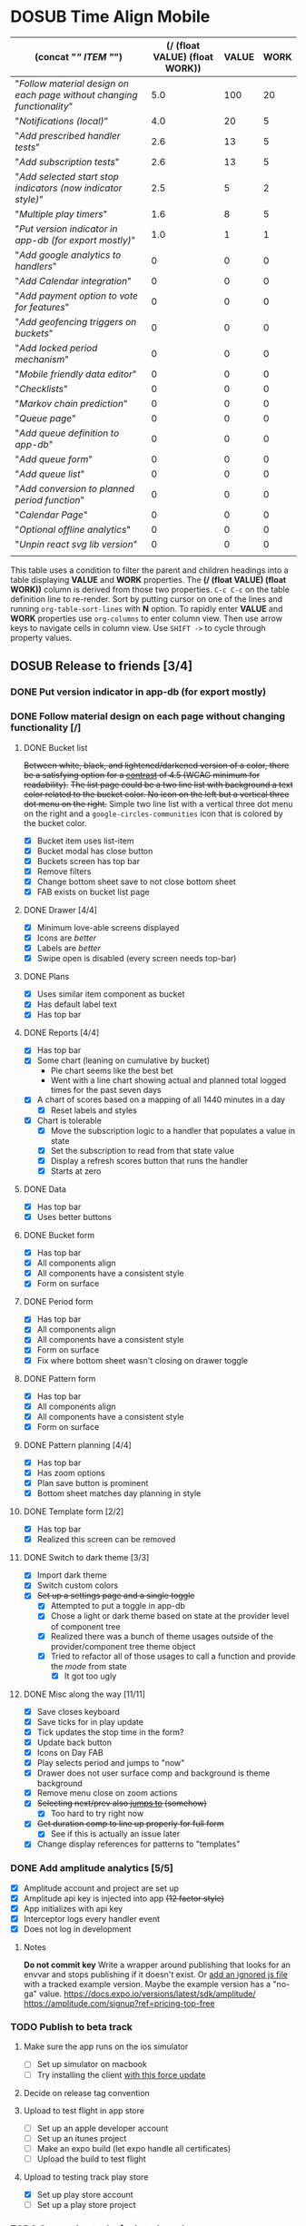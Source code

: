 #+TODO: TODO DOSUB BLOCKED | DONE CANCELED 
#+PROPERTY: Confidence_ALL 0 10 25 50 75 90 100
#+PROPERTY: Effort_ALL 0 0:10 0:30 1:00 2:00 3:00 4:00 5:00 6:00 7:00 8:00 9:00 10:00 15:00 20:00 25:00 30:00 35:00 40:00
#+PROPERTY: Work_ALL 0 1 2 3 5 8 13 20 50 100
#+PROPERTY: Value_ALL 0 1 2 3 5 8 13 20 50 100
# Time Estimation column view
#+COLUMNS: %40ITEM(Task) %10Confidence(Confidence){mean} %17Effort(Estimated Effort){:} %CLOCKSUM
# WSJF column view for editing
# #+COLUMNS: %Value(Value)  %Work(Work) %ITEM(Task) %TODO(State) 
#+STARTUP: overview

* DOSUB Time Align Mobile
  :LOGBOOK:
  CLOCK: [2019-12-17 Tue 21:22]--[2019-12-17 Tue 21:33] =>  0:11
  CLOCK: [2019-12-17 Tue 20:07]--[2019-12-17 Tue 21:22] =>  1:15
  CLOCK: [2019-11-12 Tue 20:55]--[2019-11-12 Tue 21:08] =>  0:13
  CLOCK: [2019-11-12 Tue 19:30]--[2019-11-12 Tue 20:49] =>  1:19
  CLOCK: [2019-09-29 Sun 17:17]--[2019-09-29 Sun 17:24] =>  0:07
  CLOCK: [2019-09-29 Sun 15:52]--[2019-09-29 Sun 15:55] =>  0:03
  CLOCK: [2019-09-15 Sun 11:20]--[2019-09-15 Sun 11:29] =>  0:09
  CLOCK: [2019-09-06 Fri 22:29]--[2019-09-06 Fri 22:36] =>  0:07
  CLOCK: [2019-08-11 Sun 19:08]--[2019-08-11 Sun 19:17] =>  0:09
  CLOCK: [2019-08-10 Sat 12:51]--[2019-08-10 Sat 13:11] =>  0:20
  CLOCK: [2019-07-20 Sat 21:52]--[2019-07-20 Sat 22:10] =>  0:18
  CLOCK: [2019-07-20 Sat 18:55]--[2019-07-20 Sat 18:56] =>  0:01
  CLOCK: [2019-07-13 Sat 18:20]--[2019-07-13 Sat 18:42] =>  0:22
  CLOCK: [2019-06-29 Sat 18:06]--[2019-06-29 Sat 18:10] =>  0:04
  CLOCK: [2019-06-17 Mon 17:42]--[2019-06-17 Mon 18:14] =>  0:32
  CLOCK: [2019-05-09 Thu 20:30]--[2019-05-09 Thu 20:55] =>  0:25
  CLOCK: [2018-09-21 Fri 07:39]--[2018-09-21 Fri 07:40] =>  0:01
  CLOCK: [2018-08-29 Wed 14:41]--[2018-08-29 Wed 14:46] =>  0:05
  CLOCK: [2018-08-19 Sun 16:05]--[2018-08-19 Sun 16:09] =>  0:04
  CLOCK: [2018-08-19 Sun 15:56]--[2018-08-19 Sun 16:05] =>  0:09
  CLOCK: [2018-08-18 Sat 15:07]--[2018-08-18 Sat 15:11] =>  0:04
  CLOCK: [2018-07-17 Tue 18:58]--[2018-07-17 Tue 19:17] =>  0:19
  :END:
     #+NAME: WSJF table
     #+BEGIN: propview :conds ((string= TODO "TODO")) :cols ((concat "[[" ITEM "]]") (/ (float VALUE) (float WORK)) VALUE WORK )
     | (concat "[[" ITEM "]]")                                                  | (/ (float VALUE) (float WORK)) | VALUE | WORK |
     |----------------------------------------------------------------------+--------------------------------+-------+------|
     | "[[Follow material design on each page without changing functionality]]" |                            5.0 |   100 |   20 |
     | "[[Notifications (local)]]"                                              |                            4.0 |    20 |    5 |
     | "[[Add prescribed handler tests]]"                                       |                            2.6 |    13 |    5 |
     | "[[Add subscription tests]]"                                             |                            2.6 |    13 |    5 |
     | "[[Add selected start stop indicators (now indicator style)]]"           |                            2.5 |     5 |    2 |
     | "[[Multiple play timers]]"                                               |                            1.6 |     8 |    5 |
     | "[[Put version indicator in app-db (for export mostly)]]"                |                            1.0 |     1 |    1 |
     | "[[Add google analytics to handlers]]"                                   |                              0 |     0 |    0 |
     | "[[Add Calendar integration]]"                                           |                              0 |     0 |    0 |
     | "[[Add payment option to vote for features]]"                            |                              0 |     0 |    0 |
     | "[[Add geofencing triggers on buckets]]"                                 |                              0 |     0 |    0 |
     | "[[Add locked period mechanism]]"                                        |                              0 |     0 |    0 |
     | "[[Mobile friendly data editor]]"                                        |                              0 |     0 |    0 |
     | "[[Checklists]]"                                                         |                              0 |     0 |    0 |
     | "[[Markov chain prediction]]"                                            |                              0 |     0 |    0 |
     | "[[Queue page]]"                                                         |                              0 |     0 |    0 |
     | "[[Add queue definition to app-db]]"                                     |                              0 |     0 |    0 |
     | "[[Add queue form]]"                                                     |                              0 |     0 |    0 |
     | "[[Add queue list]]"                                                     |                              0 |     0 |    0 |
     | "[[Add conversion to planned period function]]"                          |                              0 |     0 |    0 |
     | "[[Calendar Page]]"                                                      |                              0 |     0 |    0 |
     | "[[Optional offline analytics]]"                                         |                              0 |     0 |    0 |
     | "[[Unpin react svg lib version]]"                                        |                              0 |     0 |    0 |
     |----------------------------------------------------------------------+--------------------------------+-------+------|
     |                                                                      |                                |       |      |
     #+END:
     #+begin_center
     This table uses a condition to filter the parent and children headings into a table displaying *VALUE* and *WORK* properties.
     The *(/ (float VALUE) (float WORK))* column is derived from those two properties. 
     ~C-c C-c~ on the table definition line to re-render.
     Sort by putting cursor on one of the lines and running ~org-table-sort-lines~ with *N* option.
     To rapidly enter *VALUE* and *WORK* properties use ~org-columns~ to enter column view.
     Then use arrow keys to navigate cells in column view. 
     Use ~SHIFT ->~ to cycle through property values.
     #+end_center
** DOSUB Release to friends [3/4]
*** DONE Put version indicator in app-db (for export mostly)
    CLOSED: [2020-01-12 Sun 16:53]
    :PROPERTIES:
    :VALUE:    1
    :WORK:     1
    :CONFIDENCE: 90
    :EFFORT:   0:30
    :END:
    :LOGBOOK:
    CLOCK: [2020-01-12 Sun 16:33]--[2020-01-12 Sun 16:53] =>  0:20
    :END:
*** DONE Follow material design on each page without changing functionality [/]
    CLOSED: [2020-01-12 Sun 16:33]
    :PROPERTIES:
    :COOKIE_DATA: checkbox
    :WORK:     20
    :VALUE:    100
    :CONFIDENCE: 25
    :EFFORT:   10:00
    :ID:       22f1a641-8ec9-4456-9dbd-ca54e5ed162e
    :END:
    :LOGBOOK:
    CLOCK: [2019-11-28 Thu 13:51]--[2019-11-28 Thu 13:54] =>  0:03
    CLOCK: [2019-11-13 Wed 20:56]--[2019-11-13 Wed 21:04] =>  0:08
    :END:
**** DONE Bucket list
     CLOSED: [2019-11-28 Thu 12:43]
     :LOGBOOK:
     CLOCK: [2019-11-28 Thu 12:10]--[2019-11-28 Thu 12:32] =>  0:22
     CLOCK: [2019-11-25 Mon 19:08]--[2019-11-25 Mon 19:08] =>  0:00
     CLOCK: [2019-11-24 Sun 17:27]--[2019-11-24 Sun 17:29] =>  0:02
     CLOCK: [2019-11-24 Sun 11:22]--[2019-11-24 Sun 12:42] =>  1:20
     CLOCK: [2019-11-24 Sun 09:23]--[2019-11-24 Sun 10:30] =>  1:07
     :END:
     +Between white, black, and lightened/darkened version of a color, there be a satisfying option for a [[https://www.npmjs.com/package/color#luminosity][contrast]] of 4.5 (WCAG minimum for readability).+
     +The list page could be a two line list with background a text color related to the bucket color. No icon on the left but a vertical three dot menu on the right.+
     Simple two line list with a vertical three dot menu on the right and a =google-circles-communities= icon that is colored by the bucket color.
     - [X] Bucket item uses list-item
     - [X] Bucket modal has close button
     - [X] Buckets screen has top bar
     - [X] Remove filters
     - [X] Change bottom sheet save to not close bottom sheet
     - [X] FAB exists on bucket list page
**** DONE Drawer [4/4]
     CLOSED: [2020-01-12 Sun 14:04]
     :LOGBOOK:
     CLOCK: [2020-01-12 Sun 14:02]--[2020-01-12 Sun 14:04] =>  0:02
     CLOCK: [2019-11-28 Thu 13:01]--[2019-11-28 Thu 13:18] =>  0:17
     :END:
     - [X] Minimum love-able screens displayed
     - [X] Icons are /better/
     - [X] Labels are /better/
     - [X] Swipe open is disabled (every screen needs top-bar)
**** DONE Plans
     CLOSED: [2019-11-30 Sat 17:24]
     :LOGBOOK:
     CLOCK: [2019-11-28 Thu 13:21]--[2019-11-28 Thu 13:51] =>  0:30
     :END:
     - [X] Uses similar item component as bucket
     - [X] Has default label text
     - [X] Has top bar
**** DONE Reports [4/4]
     CLOSED: [2020-01-09 Thu 17:37]
     :LOGBOOK:
     CLOCK: [2020-01-10 Fri 20:50]--[2020-01-10 Fri 21:26] =>  0:36
     CLOCK: [2020-01-09 Thu 17:09]--[2020-01-09 Thu 17:37] =>  0:28
     CLOCK: [2020-01-08 Wed 20:48]--[2020-01-08 Wed 21:03] =>  0:15
     CLOCK: [2020-01-06 Mon 19:59]--[2020-01-06 Mon 20:44] =>  0:45
     CLOCK: [2020-01-05 Sun 19:06]--[2020-01-05 Sun 20:27] =>  1:21
     CLOCK: [2020-01-05 Sun 19:03]--[2020-01-05 Sun 19:03] =>  0:00
     CLOCK: [2019-12-15 Sun 12:24]--[2019-12-15 Sun 13:30] =>  1:06
     CLOCK: [2019-12-14 Sat 19:38]--[2019-12-14 Sat 20:25] =>  0:47
     CLOCK: [2019-12-14 Sat 16:37]--[2019-12-14 Sat 17:38] =>  1:01
     CLOCK: [2019-12-14 Sat 14:27]--[2019-12-14 Sat 14:42] =>  0:15
     CLOCK: [2019-12-10 Tue 21:30]--[2019-12-10 Tue 21:48] =>  0:18
     CLOCK: [2019-12-10 Tue 20:14]--[2019-12-10 Tue 20:35] =>  0:21
     CLOCK: [2019-12-09 Mon 19:04]--[2019-12-09 Mon 21:30] =>  2:26
     CLOCK: [2019-12-09 Mon 12:30]--[2019-12-09 Mon 13:05] =>  0:35
     CLOCK: [2019-12-09 Mon 09:36]--[2019-12-09 Mon 10:40] =>  1:04
     CLOCK: [2019-12-08 Sun 13:57]--[2019-12-08 Sun 15:15] =>  1:18
     CLOCK: [2019-12-08 Sun 11:53]--[2019-12-08 Sun 13:56] =>  2:03
     CLOCK: [2019-12-01 Sun 18:22]--[2019-12-01 Sun 20:45] =>  2:23
     CLOCK: [2019-12-01 Sun 17:51]--[2019-12-01 Sun 18:00] =>  0:09
     CLOCK: [2019-12-01 Sun 17:34]--[2019-12-01 Sun 17:40] =>  0:06
     CLOCK: [2019-12-01 Sun 16:28]--[2019-12-01 Sun 17:23] =>  0:55
     CLOCK: [2019-12-01 Sun 16:18]--[2019-12-01 Sun 16:27] =>  0:09
     CLOCK: [2019-12-01 Sun 16:18]--[2019-12-01 Sun 16:18] =>  0:00
     CLOCK: [2019-12-01 Sun 15:42]--[2019-12-01 Sun 15:45] =>  0:03
     CLOCK: [2019-12-01 Sun 14:01]--[2019-12-01 Sun 14:37] =>  0:36
     :END:
     - [X] Has top bar
     - [X] Some chart (leaning on cumulative by bucket)
       - Pie chart seems like the best bet
       - Went with a line chart showing actual and planned total logged times for the past seven days
     - [X] A chart of scores based on a mapping of all 1440 minutes in a day
       - [X] Reset labels and styles
     - [X] Chart is tolerable
       - [X] Move the subscription logic to a handler that populates a value in state
       - [X] Set the subscription to read from that state value
       - [X] Display a refresh scores button that runs the handler
       - [X] Starts at zero
**** DONE Data 
     CLOSED: [2019-12-18 Wed 21:04]
     :PROPERTIES:
     :ID:       f8da7517-9f9b-49b2-8663-d3dc376f5df9
     :END:
     :LOGBOOK:
     CLOCK: [2019-12-18 Wed 20:16]--[2019-12-18 Wed 21:04] =>  0:48
     :END:
     - [X] Has top bar
     - [X] Uses better buttons
**** DONE Bucket form 
     CLOSED: [2019-12-21 Sat 20:26]
     :PROPERTIES:
     :ID:       fab82be7-e571-426d-9eb4-804db72e427c
     :END:
     :LOGBOOK:
     CLOCK: [2019-12-21 Sat 20:04]--[2019-12-21 Sat 20:20] =>  0:16
     CLOCK: [2019-12-21 Sat 16:50]--[2019-12-21 Sat 16:56] =>  0:06
     CLOCK: [2019-12-21 Sat 15:27]--[2019-12-21 Sat 16:41] =>  1:14
     CLOCK: [2019-12-21 Sat 13:51]--[2019-12-21 Sat 14:22] =>  0:31
     :END:
     - [X] Has top bar
     - [X] All components align
     - [X] All components have a consistent style
     - [X] Form on surface
**** DONE Period form 
     CLOSED: [2019-12-22 Sun 18:10]
     :LOGBOOK:
     CLOCK: [2019-12-22 Sun 17:27]--[2019-12-22 Sun 18:10] =>  0:43
     :END:
     - [X] Has top bar
     - [X] All components align
     - [X] All components have a consistent style
     - [X] Form on surface
     - [X] Fix where bottom sheet wasn't closing on drawer toggle
**** DONE Pattern form 
     CLOSED: [2020-01-01 Wed 17:08]
     :LOGBOOK:
     CLOCK: [2020-01-01 Wed 16:32]--[2020-01-01 Wed 17:08] =>  0:36
     CLOCK: [2020-01-01 Wed 15:22]--[2020-01-01 Wed 15:28] =>  0:06
     :END:
     - [X] Has top bar
     - [X] All components align
     - [X] All components have a consistent style
     - [X] Form on surface
**** DONE Pattern planning [4/4]
     CLOSED: [2020-01-05 Sun 16:39]
     :LOGBOOK:
     CLOCK: [2020-01-05 Sun 16:20]--[2020-01-05 Sun 16:39] =>  0:19
     CLOCK: [2020-01-05 Sun 15:22]--[2020-01-05 Sun 15:44] =>  0:22
     CLOCK: [2020-01-05 Sun 14:30]--[2020-01-05 Sun 15:21] =>  0:51
     CLOCK: [2020-01-04 Sat 18:21]--[2020-01-04 Sat 19:44] =>  1:23
     CLOCK: [2020-01-04 Sat 17:45]--[2020-01-04 Sat 18:16] =>  0:31
     CLOCK: [2020-01-04 Sat 16:23]--[2020-01-04 Sat 16:57] =>  0:34
     :END:
     - [X] Has top bar
     - [X] Has zoom options
     - [X] Plan save button is prominent
     - [X] Bottom sheet matches day planning in style
**** DONE Template form [2/2]
     CLOSED: [2020-01-10 Fri 21:44]
     :LOGBOOK:
     CLOCK: [2020-01-10 Fri 21:26]--[2020-01-10 Fri 21:44] =>  0:18
     CLOCK: [2020-01-05 Sun 19:02]--[2020-01-05 Sun 19:02] =>  0:00
     :END:
     - [X] Has top bar
     - [X] Realized this screen can be removed
**** DONE Switch to dark theme [3/3]
     CLOSED: [2020-01-12 Sun 14:02]
     :LOGBOOK:
     CLOCK: [2020-01-12 Sun 12:55]--[2020-01-12 Sun 14:02] =>  1:07
     CLOCK: [2020-01-12 Sun 12:34]--[2020-01-12 Sun 12:53] =>  0:19
     CLOCK: [2020-01-12 Sun 12:11]--[2020-01-12 Sun 12:29] =>  0:18
     CLOCK: [2020-01-11 Sat 22:20]--[2020-01-11 Sat 22:26] =>  0:06
     CLOCK: [2020-01-11 Sat 19:25]--[2020-01-11 Sat 19:33] =>  0:08
     CLOCK: [2020-01-11 Sat 17:11]--[2020-01-11 Sat 18:12] =>  1:01
     CLOCK: [2020-01-11 Sat 16:59]--[2020-01-11 Sat 17:09] =>  0:10
     CLOCK: [2020-01-11 Sat 16:51]--[2020-01-11 Sat 16:52] =>  0:01
     CLOCK: [2019-12-21 Sat 20:20]--[2019-12-21 Sat 20:26] =>  0:06
     :END:
     - [X] Import dark theme
     - [X] Switch custom colors
     - [X] +Set up a settings page and a single toggle+
       - [X] Attempted to put a toggle in app-db
       - [X] Chose a light or dark theme based on state at the provider level of component tree
       - [X] Realized there was a bunch of theme usages outside of the provider/component tree theme object
       - [X] Tried to refactor all of those usages to call a function and provide the /mode/ from state
         - [X] It got too ugly
**** DONE Misc along the way [11/11]
     CLOSED: [2020-01-12 Sun 14:53]
     :LOGBOOK:
     CLOCK: [2020-01-12 Sun 14:10]--[2020-01-12 Sun 14:53] =>  0:43
     CLOCK: [2019-12-01 Sun 12:26]--[2019-12-01 Sun 13:38] =>  1:12
     CLOCK: [2019-11-30 Sat 19:09]--[2019-11-30 Sat 19:09] =>  0:00
     CLOCK: [2019-11-30 Sat 17:24]--[2019-11-30 Sat 17:28] =>  0:04
     :END:
     - [X] Save closes keyboard
     - [X] Save ticks for in play update
     - [X] Tick updates the stop time in the form?
     - [X] Update back button
     - [X] Icons on Day FAB
     - [X] Play selects period and jumps to "now"
     - [X] Drawer does not user surface comp and background is theme background
     - [X] Remove menu close on zoom actions
     - [X] +Selecting next/prev also _jumps to_ (somehow)+
       - [X] Too hard to try right now
     - [X] +Get duration comp to line up properly for full form+
       - [X] See if this is actually an issue later
     - [X] Change display references for patterns to "templates"
       
*** DONE Add amplitude analytics [5/5]
    CLOSED: [2020-01-12 Sun 16:33]
    :PROPERTIES:
    :ID:       27160311-6918-44e2-a603-3d8679e903af
    :END:
    :LOGBOOK:
    CLOCK: [2020-01-12 Sun 16:53]--[2020-01-12 Sun 17:15] =>  0:22
    CLOCK: [2020-01-12 Sun 16:18]--[2020-01-12 Sun 16:33] =>  0:15
    CLOCK: [2020-01-12 Sun 15:15]--[2020-01-12 Sun 16:17] =>  1:02
    CLOCK: [2020-01-05 Sun 21:00]--[2020-01-05 Sun 21:28] =>  0:28
    CLOCK: [2020-01-05 Sun 16:00]--[2020-01-05 Sun 16:18] =>  0:18
    :END:
    - [X] Amplitude account and project are set up
    - [X] Amplitude api key is injected into app +(12 factor style)+
    - [X] App initializes with api key
    - [X] Interceptor logs every handler event
    - [X] Does not log in development
**** Notes 
    *Do not commit key*
    Write a wrapper around publishing that looks for an envvar and stops publishing if it doesn't exist.
    Or [[https://github.com/expo/expo/issues/83#issuecomment-286559774][add an ignored js file]] with a tracked example version. Maybe the example version has a "no-ga" value.
    https://docs.expo.io/versions/latest/sdk/amplitude/
    https://amplitude.com/signup?ref=pricing-top-free
*** TODO Publish to beta track
    :PROPERTIES:
    :ID:       89a5fd42-8f70-4520-bb98-c20fe01169a7
    :END:
    :LOGBOOK:
    CLOCK: [2020-01-12 Sun 17:18]--[2020-01-12 Sun 17:26] =>  0:08
    CLOCK: [2020-01-01 Wed 16:29]--[2020-01-01 Wed 16:32] =>  0:03
    CLOCK: [2020-01-01 Wed 15:28]--[2020-01-01 Wed 15:28] =>  0:00
    :END:
**** Make sure the app runs on the ios simulator 
     - [ ] Set up simulator on macbook
     - [ ] Try installing the client [[https://docs.expo.io/versions/latest/workflow/ios-simulator/#how-do-i-force-an-update-to][with this force update]]
**** Decide on release tag convention 
**** Upload to test flight in app store
     - [ ] Set up an apple developer account
     - [ ] Set up an itunes project
     - [ ] Make an expo build (let expo handle all certificates)
     - [ ] Upload the build to test flight
**** Upload to testing track play store  
     :LOGBOOK:
     CLOCK: [2020-01-13 Mon 19:00]--[2020-01-13 Mon 19:23] =>  0:23
     :END:
     - [X] Set up play store account
     - [ ] Set up a play store project
*** TODO Supporting tasks for beta launch
**** Rebrand to time sink ???
     - [ ] Buy domain
     - [ ] Change app package name
     - [ ] Change repo name
**** Other
     - [ ] Publish static site
     - [ ] Add intro guide
     - [ ] Add readme to repo
     - [ ] Set license in repo
*** TODO Minor fixes 
    :LOGBOOK:
    CLOCK: [2020-01-16 Thu 20:24]--[2020-01-16 Thu 20:38] =>  0:14
    CLOCK: [2020-01-16 Thu 18:51]--[2020-01-16 Thu 20:24] =>  1:33
    :END:
    - [ ] Pattern form and list verbage
    - [ ] Pattern modal isn't colored correctly
    - [ ] Date picker darkmode
    - [ ] Tighten up scroll-to race condition
    - [ ] Play button from bottom sheet should select
    - [X] Bottom sheet should have rounded corners [[https://github.com/osdnk/react-native-reanimated-bottom-sheet#props][using border radius prop]]
    - [ ] Remove text on chart
    - [X] Change line graph to a contribution graph
    - [ ] Make the graph performant /enough/
** DOSUB Release to strangers [0/0]
*** BLOCKED Gather friend analytics and inputs
** DOSUB Eventually [0/22]
   :PROPERTIES:
   :ID:       0eb2b451-f3bc-4609-81b6-37c69e74efe6
   :END:
*** TODO Display comp doesn't fit on some narrow screens 
*** TODO Resolve differences between display references and code symbols 
    :PROPERTIES:
    :ID:       7040b743-35c8-4543-8b56-501f666863a6
    :END:
    patterns -> templates
    templates -> not referred to
    buckets -> groups
    periods -> not referred to
    actual -> actual
    planned -> planned
    Either make a mapping in the README or refactor names in code
*** TODO Explore ways to make theme switcher 
    https://callstack.github.io/react-native-paper/theming.html#using-the-theme-in-your-own-components
    #+begin_comment
    This is from the first attempt at theme switching
    - [X] Attempted to put a toggle in app-db
       - [X] Chose a light or dark theme based on state at the provider level of component tree
       - [X] Realized there was a bunch of theme usages outside of the provider/component tree theme object
       - [X] Tried to refactor all of those usages to call a function and provide the /mode/ from state
         - [X] It got too ugly
    #+end_comment
*** TODO Fix time comp for negative or over 24 hour values for template start/stop
    It should show the value and allow the users to select values before or after the pattern "day".
*** TODO Figure out why creating a pattern with a period >24 hours defaults to 45 minute duration 
*** TODO CSV export
    https://www.npmjs.com/package/react-csv
*** TODO Add Calendar integration
    :PROPERTIES:
    :Effort:   10:00
    :Confidence: 60
    :END:
    :LOGBOOK:
    CLOCK: [2019-09-17 Tue 18:34]--[2019-09-17 Tue 18:39] =>  0:05
    :END:
https://docs.expo.io/versions/latest/sdk/calendar/
- [ ] Sync button to pull in calendars from system
- [ ] Calendar list
- [ ] Add import to bucket option
- [ ] Enabled option on each calendar item
- [ ] Auto add options under each enabled item
  - [ ] Planned
  - [ ] Actual
- [ ] Calendar reference to templates
- [ ] Calendar reference to periods
- [ ] Calendars enabled and auto add options to each Bucket
- [ ] Form components to link periods to calendar events
- [ ] Form components to link templates to calendar events
*** TODO Add payment option to vote for features  
    Air table integration for features list.
    First option is to select a feature that already exists.
    Second option is to create a new feature request. (rate limit this)
    Then there is an option to vote with $.
    When a successful payment is processed send a request to update the dollar amount in the feature list.
    https://docs.expo.io/versions/latest/sdk/payments/#using-the-payments-sdk
*** TODO Add prescribed handler tests 
    :PROPERTIES:
    :WORK:     5
    :VALUE:    13
    :END:

    https://github.com/day8/re-frame/blob/master/docs/Testing.md
*** TODO Add subscription tests
    :PROPERTIES:
    :WORK:     5
    :VALUE:    13
    :END:
    https://github.com/day8/re-frame/blob/master/docs/Testing.md
*** TODO Multiple play timers
    :PROPERTIES:
    :VALUE:    8
    :WORK:     5
    :END:
   Stacked play indicators in bottom sheet.
   +Top+ Bottom is the selected edit with either a play or stop indicator with color. 
   Each level below that is a stop bottom for each playing item.
   Dynamic snap to points based on how many items in play.
   FAB does not have stop indicator anymore.
   Deslection by "closing" bottom sheet while still being able to see in play stop buttons.
   Can header and dynamic snap positions be used to achieve this? 
*** TODO Add selected start stop indicators (now indicator style)
    :PROPERTIES:
    :VALUE:    5
    :WORK:     2
    :END:
*** TODO Add geofencing triggers on buckets 
*** TODO Add locked period mechanism
    :PROPERTIES:
    :Effort:   8:00
    :Confidence: 65
    :END:
When using the transform arrows to move things around the other periods (in the day?) should get pushed unless locked.
Have a lock / unlock all button.
*** TODO Mobile friendly data editor
    :PROPERTIES:
    :Effort:   8:00
    :Confidence: 75
    :END:
    :LOGBOOK:
    CLOCK: [2019-08-08 Thu 21:25]--[2019-08-08 Thu 22:56] =>  1:31
    CLOCK: [2019-08-08 Thu 19:42]--[2019-08-08 Thu 20:42] =>  1:00
    :END:
https://gist.github.com/jgoodhcg/ed3cb0b51f117553e2b04ca62946b68d
*** TODO Checklists
    :PROPERTIES:
    :Effort:   6:00
    :Confidence: 65
    :END:
- [ ] Add basic data to spec template
- [ ] Add basic data to spec period
- [ ] Create components for forms
  - [ ] Period
  - [ ] Period compact (modal?)
  - [ ] Template
  - [ ] Template compact (modal?)
  - [ ] Create complete state indicator
*** TODO Notifications (local)
    :PROPERTIES:
    :Effort:   4:00
    :Confidence: 80
    :VALUE:    20
    :WORK:     5
    :END:
    :LOGBOOK:
    CLOCK: [2019-11-12 Tue 19:27]--[2019-11-12 Tue 19:28] =>  0:01
    CLOCK: [2019-11-11 Mon 18:59]--[2019-11-11 Mon 18:59] =>  0:00
    CLOCK: [2019-11-11 Mon 18:10]--[2019-11-11 Mon 18:59] =>  0:49
    CLOCK: [2019-07-27 Sat 17:01]--[2019-07-27 Sat 17:54] =>  0:53
    :END:
- [[https://docs.expo.io/versions/latest/sdk/notifications/#notificationsschedulelocalnotificationasynclocalnotification-schedulingoptions][Schedule local notifications]]
- [[https://docs.expo.io/versions/latest/sdk/notifications/#subscribing-to-notifications][Listen for notifications]]
- [X] Test a local notification
- [ ] Schedule a notification side effect on planned period creation
  - [ ] Add period handler
  - [ ] Apply pattern handler
- [ ] Register a listener to navigate to day
*** TODO Markov chain prediction
    :PROPERTIES:
    :Effort:   16:00
    :Confidence: 30
    :END:
*** TODO Queue page
    :PROPERTIES:
    :Effort:   10:00
    :Confidence: 50
    :END:
**** TODO Add queue definition to app-db
- [ ] queue definition
  - Include priority?
- [ ] ~:queue~ key under ~:bucket~
**** TODO Add queue form
**** TODO Add queue list
**** TODO Add conversion to planned period function
*** TODO Calendar Page
    :PROPERTIES:
    :Effort:   30:00
    :Confidence: 50
    :END:
*** TODO Optional offline analytics
    :PROPERTIES:
    :Effort:   4:00
    :Confidence: 25
    :END:
*** TODO Unpin react svg lib version
     https://github.com/indiespirit/react-native-chart-kit/issues/200#issuecomment-550245684
*** TODO Handle time zone changes 
*** TODO Refactor names 
    - buckets -> groups
    - patterns -> plan
    - time-align -> time-sink
*** TODO Look into siri shortcuts with expo 
    Might need to submit this as a feature for expo
** Dreams
- Data includes periods/templates/pattern "generated from info" for reports of usage
- Meta data (with mobile friendly editor) on all entities
- [[https://practicalli.github.io/spacemacs/improving-code/linting/][Linting]]
- Fully namespaced keys only
- DRY up /all/ spectre paths
- Spec everything
- Unit test every function (or handlers, subs, helpers)
- Accessibility
- Energy meter
- Advanced notifications with interaction
- [[https://stackoverflow.com/questions/46680890/react-native-how-to-scroll-a-scrollview-to-a-given-location-after-navigation-f][better scrolling]]
- [[https://docs.expo.io/versions/v33.0.0/react-native/performance/][Optimize performance]]
- Refactor subscriptions to use signal graph pattern
- Refactor views to be very thin (no operations)
- Use animation api for state indication
- All start timestamps end at 45 sec and all stop time stamps end at 15 sec to have same minute, for end to end tasks, without overlap
- Fitbit OS integration / companion app
- Move all side effects (scroll To, bottom sheet collapse) to ~reg-fx~ in re-frame
- Use this [[https://github.com/philoskim/debux][debug library]]
- Use fully qualified keywords for handler registrations so that [[https://github.com/oliyh/re-jump.el][this]] jump to library can be utilized (and because it's better)
- Use more of [[https://nicedoc.io/Day8/re-frame/blob/master/docs/External-Resources.md][these things]]
